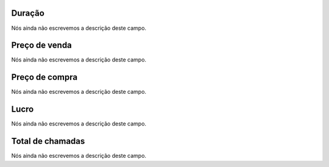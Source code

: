 
.. _callSummaryDayAgent-sumsessiontime:

Duração
"""""""""

| Nós ainda não escrevemos a descrição deste campo.




.. _callSummaryDayAgent-sumsessionbill:

Preço de venda
"""""""""""""""

| Nós ainda não escrevemos a descrição deste campo.




.. _callSummaryDayAgent-sumbuycost:

Preço de compra
""""""""""""""""

| Nós ainda não escrevemos a descrição deste campo.




.. _callSummaryDayAgent-sumlucro:

Lucro
"""""

| Nós ainda não escrevemos a descrição deste campo.




.. _callSummaryDayAgent-sumnbcall:

Total de chamadas
"""""""""""""""""

| Nós ainda não escrevemos a descrição deste campo.



